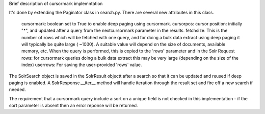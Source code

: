 Brief description of cursormark implemntation

It's done by extending the Paginator class in search.py. There are several new attributes in this class.

    cursormark: boolean set to True to enable deep paging using cursormark. 
    cursorpos: cursor position: initially "*", and updated after a query from the nextcursormark parameter
    in the results.
    fetchsize: This is the number of rows which will be fetched with one query, and for doing a bulk data extract using deep paging it will typically be quite large ( ~1000). A suitable value will depend on the size of documents, available memory, etc. When the query is performed, this is copied to the 'rows' parameter and in the Solr Request
    rows: for cursormark queries doing a bulk data extract this may be very large (depending on the size of the index)
    userrows: For saving the user-provided 'rows' value.

The SolrSearch object is saved in the SolrResult objectt after a search so that it can be updated and reused if deep paging is enabled. A SolrResponse.__iter__ method will handle iteration through the result set and fire off a new search if needed.

The requirement that a cursormark query include a sort on a unique field is not checked in this implementation - if the sort parameter is absent then an error reponse will be returned.
